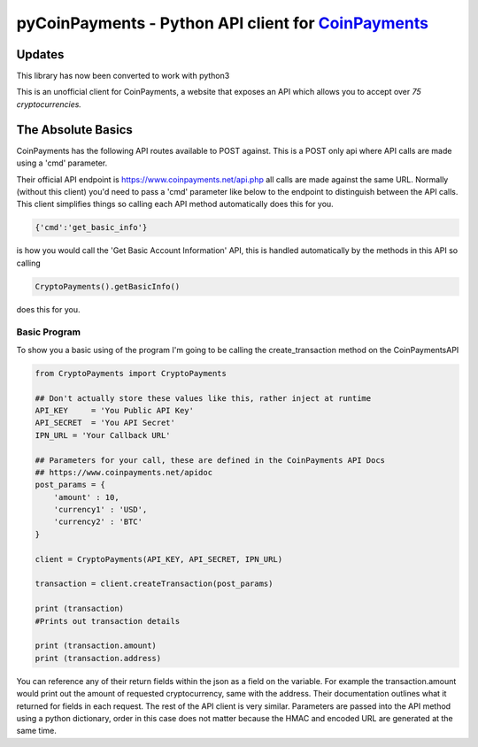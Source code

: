 ***********
pyCoinPayments - Python API client for `CoinPayments <https://www.coinpayments.net>`_
***********

Updates
#####
This library has now been converted to work with python3



This is an unofficial client for CoinPayments, a website that exposes an API which allows you to accept over *75 cryptocurrencies.* 
  
  
The Absolute Basics
#####
CoinPayments has the following API routes available to POST against. This is a POST only api where API calls are made using a 'cmd' parameter.

Their official API endpoint is https://www.coinpayments.net/api.php all calls are made against the same URL. Normally (without this client) you'd need to pass a 'cmd' parameter like below to the endpoint to distinguish between the API calls. This client simplifies things so calling each API method automatically does this for you.

.. code:: bash

    {'cmd':'get_basic_info'}
is how you would call the 'Get Basic Account Information' API, this is handled automatically by the methods in this API so calling

.. code:: python

    CryptoPayments().getBasicInfo()
does this for you.


Basic Program
-------------

To show you a basic using of the program I'm going to be calling the create_transaction method on the CoinPaymentsAPI

.. code:: python

    from CryptoPayments import CryptoPayments

    ## Don't actually store these values like this, rather inject at runtime
    API_KEY     = 'You Public API Key'
    API_SECRET  = 'You API Secret'
    IPN_URL = 'Your Callback URL'

    ## Parameters for your call, these are defined in the CoinPayments API Docs
    ## https://www.coinpayments.net/apidoc
    post_params = {
        'amount' : 10,
        'currency1' : 'USD',
        'currency2' : 'BTC'
    }

    client = CryptoPayments(API_KEY, API_SECRET, IPN_URL)

    transaction = client.createTransaction(post_params)

    print (transaction)
    #Prints out transaction details

    print (transaction.amount)
    print (transaction.address)
    
You can reference any of their return fields within the json as a field on the variable. For example the transaction.amount would print out the amount of requested cryptocurrency, same with the address. Their documentation outlines what it returned for fields in each request. The rest of the API client is very similar. Parameters are passed into the API method using a python dictionary, order in this case does not matter because the HMAC and encoded URL are generated at the same time.
    
